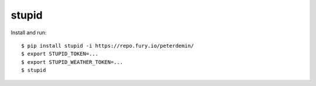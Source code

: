 ===============================
stupid
===============================

.. image:: https://travis-ci.org/peterdemin/stupid.png?branch=master
    :target: https://travis-ci.org/peterdemin/stupid

.. image:: https://coveralls.io/repos/peterdemin/stupid/badge.svg?branch=master&service=github
    :target: https://coveralls.io/github/peterdemin/stupid?branch=master

.. image:: https://www.quantifiedcode.com/api/v1/project/b93bf6cd0eb144f5a562877b9b67cabe/badge.svg
    :target: https://www.quantifiedcode.com/app/project/b93bf6cd0eb144f5a562877b9b67cabe
    :alt: Code issues

Install and run::

    $ pip install stupid -i https://repo.fury.io/peterdemin/
    $ export STUPID_TOKEN=...
    $ export STUPID_WEATHER_TOKEN=...
    $ stupid
